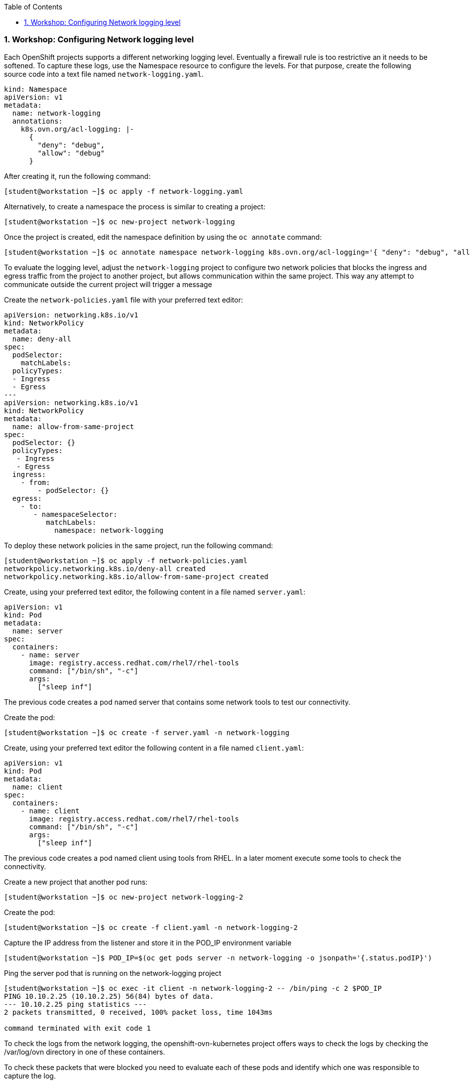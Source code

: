 :pygments-style: tango
:source-highlighter: pygments
:toc:
:toclevels: 7
:sectnums:
:sectnumlevels: 6
:numbered:
:chapter-label:
:icons: font
ifndef::env-github[:icons: font]
ifdef::env-github[]
:status:
:outfilesuffix: .adoc
:caution-caption: :fire:
:important-caption: :exclamation:
:note-caption: :paperclip:
:tip-caption: :bulb:
:warning-caption: :warning:
endif::[]
:imagesdir: ./images/


=== Workshop: Configuring Network logging level

Each OpenShift projects supports a different networking logging level. Eventually a firewall rule is too restrictive an it needs to be softened. To capture these logs, use the Namespace resource to configure the levels. For that purpose, create the following source code into a text file named `network-logging.yaml`.

[source,yml]
----
kind: Namespace
apiVersion: v1
metadata:
  name: network-logging
  annotations:
    k8s.ovn.org/acl-logging: |-
      {
        "deny": "debug",
        "allow": "debug"
      }
----

After creating it, run the following command:

[source,bash]
----
[student@workstation ~]$ oc apply -f network-logging.yaml
----

Alternatively, to create a namespace the process is similar to creating a project:

[source,bash]
----
[student@workstation ~]$ oc new-project network-logging
----

Once the project is created, edit the namespace definition by using the `oc annotate` command:

[source,bash]
----
[student@workstation ~]$ oc annotate namespace network-logging k8s.ovn.org/acl-logging='{ "deny": "debug", "allow": "debug" }'
----


To evaluate the logging level, adjust the `network-logging` project to configure two network policies that blocks the ingress and egress traffic from the project to another project, but allows communication within the same project. This way any attempt to communicate outside the current project will trigger a message

.Create the `network-policies.yaml` file with your preferred text editor:
[source,yml]
----
apiVersion: networking.k8s.io/v1
kind: NetworkPolicy
metadata:
  name: deny-all
spec:
  podSelector:
    matchLabels:
  policyTypes:
  - Ingress
  - Egress
---
apiVersion: networking.k8s.io/v1
kind: NetworkPolicy
metadata:
  name: allow-from-same-project
spec:
  podSelector: {}
  policyTypes:
   - Ingress
   - Egress
  ingress:
    - from:
        - podSelector: {}
  egress:
    - to:
       - namespaceSelector:
          matchLabels:
            namespace: network-logging

----

To deploy these network policies in the same project, run the following command:

[source,bash]
----
[student@workstation ~]$ oc apply -f network-policies.yaml
networkpolicy.networking.k8s.io/deny-all created
networkpolicy.networking.k8s.io/allow-from-same-project created
----


.Create, using your preferred text editor, the following content in a file named `server.yaml`:
[source,yml]
----
apiVersion: v1
kind: Pod
metadata:
  name: server
spec:
  containers:
    - name: server
      image: registry.access.redhat.com/rhel7/rhel-tools
      command: ["/bin/sh", "-c"]
      args:
        ["sleep inf"]
----
The previous code creates a pod named server that contains some network tools to test our connectivity.

.Create the pod:
[source,bash]
----
[student@workstation ~]$ oc create -f server.yaml -n network-logging
----

.Create, using your preferred text editor the following content in a file named `client.yaml`:

[source,yml]
----
apiVersion: v1
kind: Pod
metadata:
  name: client
spec:
  containers:
    - name: client
      image: registry.access.redhat.com/rhel7/rhel-tools
      command: ["/bin/sh", "-c"]
      args:
        ["sleep inf"]

----
The previous code creates a pod named client using tools from RHEL. In a later moment execute some tools to check the connectivity. 

Create a new project that another pod runs:

[source,bash]
----
[student@workstation ~]$ oc new-project network-logging-2
----
Create the pod:

[source,bash]
----
[student@workstation ~]$ oc create -f client.yaml -n network-logging-2
----


.Capture the IP address from the listener and store it in the POD_IP environment variable
[source,bash]
----
[student@workstation ~]$ POD_IP=$(oc get pods server -n network-logging -o jsonpath='{.status.podIP}')
----

.Ping the server pod that is running on the network-logging project
[source,bash]
----
[student@workstation ~]$ oc exec -it client -n network-logging-2 -- /bin/ping -c 2 $POD_IP
PING 10.10.2.25 (10.10.2.25) 56(84) bytes of data.
--- 10.10.2.25 ping statistics ---
2 packets transmitted, 0 received, 100% packet loss, time 1043ms

command terminated with exit code 1

----
To check the logs from the network logging, the openshift-ovn-kubernetes project offers ways to check the logs by checking the /var/log/ovn directory in one of these containers.

To check these packets that were blocked you need to evaluate each of these pods and identify which one was responsible to capture the log. 

.Connect to all pods managed by the daemonset
[source,bash]
----
[student@workstation ~]$  oc debug daemonset/ovnkube-node -n openshift-ovn-kubernetess
If you don't see a command prompt, try pressing enter.
----

.Evaluate the logs:
[source,bash]
----
sh-4.4# cat /var/log/ovn/acl-audit-log.log 
2023-07-18T15:43:03.467Z|00004|acl_log(ovn_pinctrl0)|INFO|name="network-logging_ingressDefaultDeny", verdict=drop, severity=debug, direction=to-lport: icmp,vlan_tci=0x0000,dl_src=0a:58:0a:0a:02:01,dl_dst=0a:58:0a:0a:02:19,nw_src=10.9.2.11,nw_dst=10.10.2.25,nw_tos=0,nw_ecn=0,nw_ttl=63,nw_frag=no,icmp_type=8,icmp_code=0
2023-07-18T15:43:04.489Z|00005|acl_log(ovn_pinctrl0)|INFO|name="network-logging_ingressDefaultDeny", verdict=drop, severity=debug, direction=to-lport: icmp,vlan_tci=0x0000,dl_src=0a:58:0a:0a:02:01,dl_dst=0a:58:0a:0a:02:19,nw_src=10.9.2.11,nw_dst=10.10.2.25,nw_tos=0,nw_ecn=0,nw_ttl=63,nw_frag=no,icmp_type=8,icmp_code=0

----

